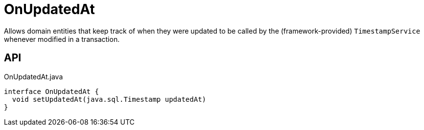 = OnUpdatedAt
:Notice: Licensed to the Apache Software Foundation (ASF) under one or more contributor license agreements. See the NOTICE file distributed with this work for additional information regarding copyright ownership. The ASF licenses this file to you under the Apache License, Version 2.0 (the "License"); you may not use this file except in compliance with the License. You may obtain a copy of the License at. http://www.apache.org/licenses/LICENSE-2.0 . Unless required by applicable law or agreed to in writing, software distributed under the License is distributed on an "AS IS" BASIS, WITHOUT WARRANTIES OR  CONDITIONS OF ANY KIND, either express or implied. See the License for the specific language governing permissions and limitations under the License.

Allows domain entities that keep track of when they were updated to be called by the (framework-provided) `TimestampService` whenever modified in a transaction.

== API

[source,java]
.OnUpdatedAt.java
----
interface OnUpdatedAt {
  void setUpdatedAt(java.sql.Timestamp updatedAt)
}
----

